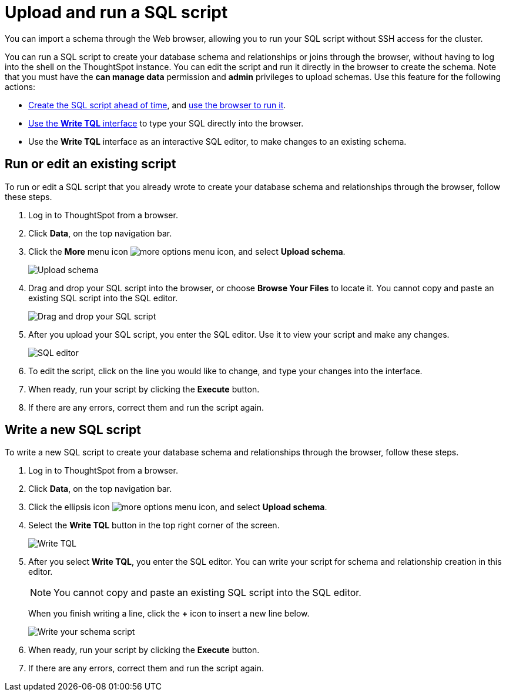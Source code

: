 = Upload and run a SQL script
:last_updated: 12/31/2020
:linkattrs:
:experimental:

You can import a schema through the Web browser, allowing you to run your SQL script without SSH access for the cluster.

You can run a SQL script to create your database schema and relationships or joins through the browser, without having to log into the shell on the ThoughtSpot instance.
You can edit the script and run it directly in the browser to create the schema.
Note that you must have the *can manage data* permission and *admin* privileges to upload schemas.
Use this feature for the following actions:

* link:schema-script.adoc[Create the SQL script ahead of time], and <<upload-schema,use the browser to run it>>.
* <<write-schema,Use the *Write TQL* interface>> to type your SQL directly into the browser.
* Use the *Write TQL* interface as an interactive SQL editor, to make changes to an existing schema.

[#upload-schema]
== Run or edit an existing script

To run or edit a SQL script that you already wrote to create your database schema and relationships through the browser, follow these steps.

. Log in to ThoughtSpot from a browser.
. Click *Data*, on the top navigation bar.
. Click the *More* menu icon image:icon-more-10px.png[more options menu icon], and select *Upload schema*.
+
image::upload-schema.png[Upload schema]

. Drag and drop your SQL script into the browser, or choose *Browse Your Files* to locate it.
You cannot copy and paste an existing SQL script into the SQL editor.
+
image::upload-schema-browse.png[Drag and drop your SQL script]

. After you upload your SQL script, you enter the SQL editor.
Use it to view your script and make any changes.
+
image::SQL_editor.png[SQL editor]

. To edit the script, click on the line you would like to change, and type your changes into the interface.
. When ready, run your script by clicking the *Execute* button.
. If there are any errors, correct them and run the script again.

[#write-schema]
== Write a new SQL script

To write a new SQL script to create your database schema and relationships through the browser, follow these steps.

. Log in to ThoughtSpot from a browser.
. Click *Data*, on the top navigation bar.
. Click the ellipsis icon image:icon-more-10px.png[more options menu icon], and select *Upload schema*.
. Select the *Write TQL* button in the top right corner of the screen.
+
image::upload-schema-write-tql.png[Write TQL]

. After you select *Write TQL*, you enter the SQL editor.
You can write your script for schema and relationship creation in this editor.
+
NOTE: You cannot copy and paste an existing SQL script into the SQL editor.
+
When you finish writing a line, click the *+* icon to insert a new line below.
+
image::write-schema.png[Write your schema script]

. When ready, run your script by clicking the *Execute* button.
. If there are any errors, correct them and run the script again.
